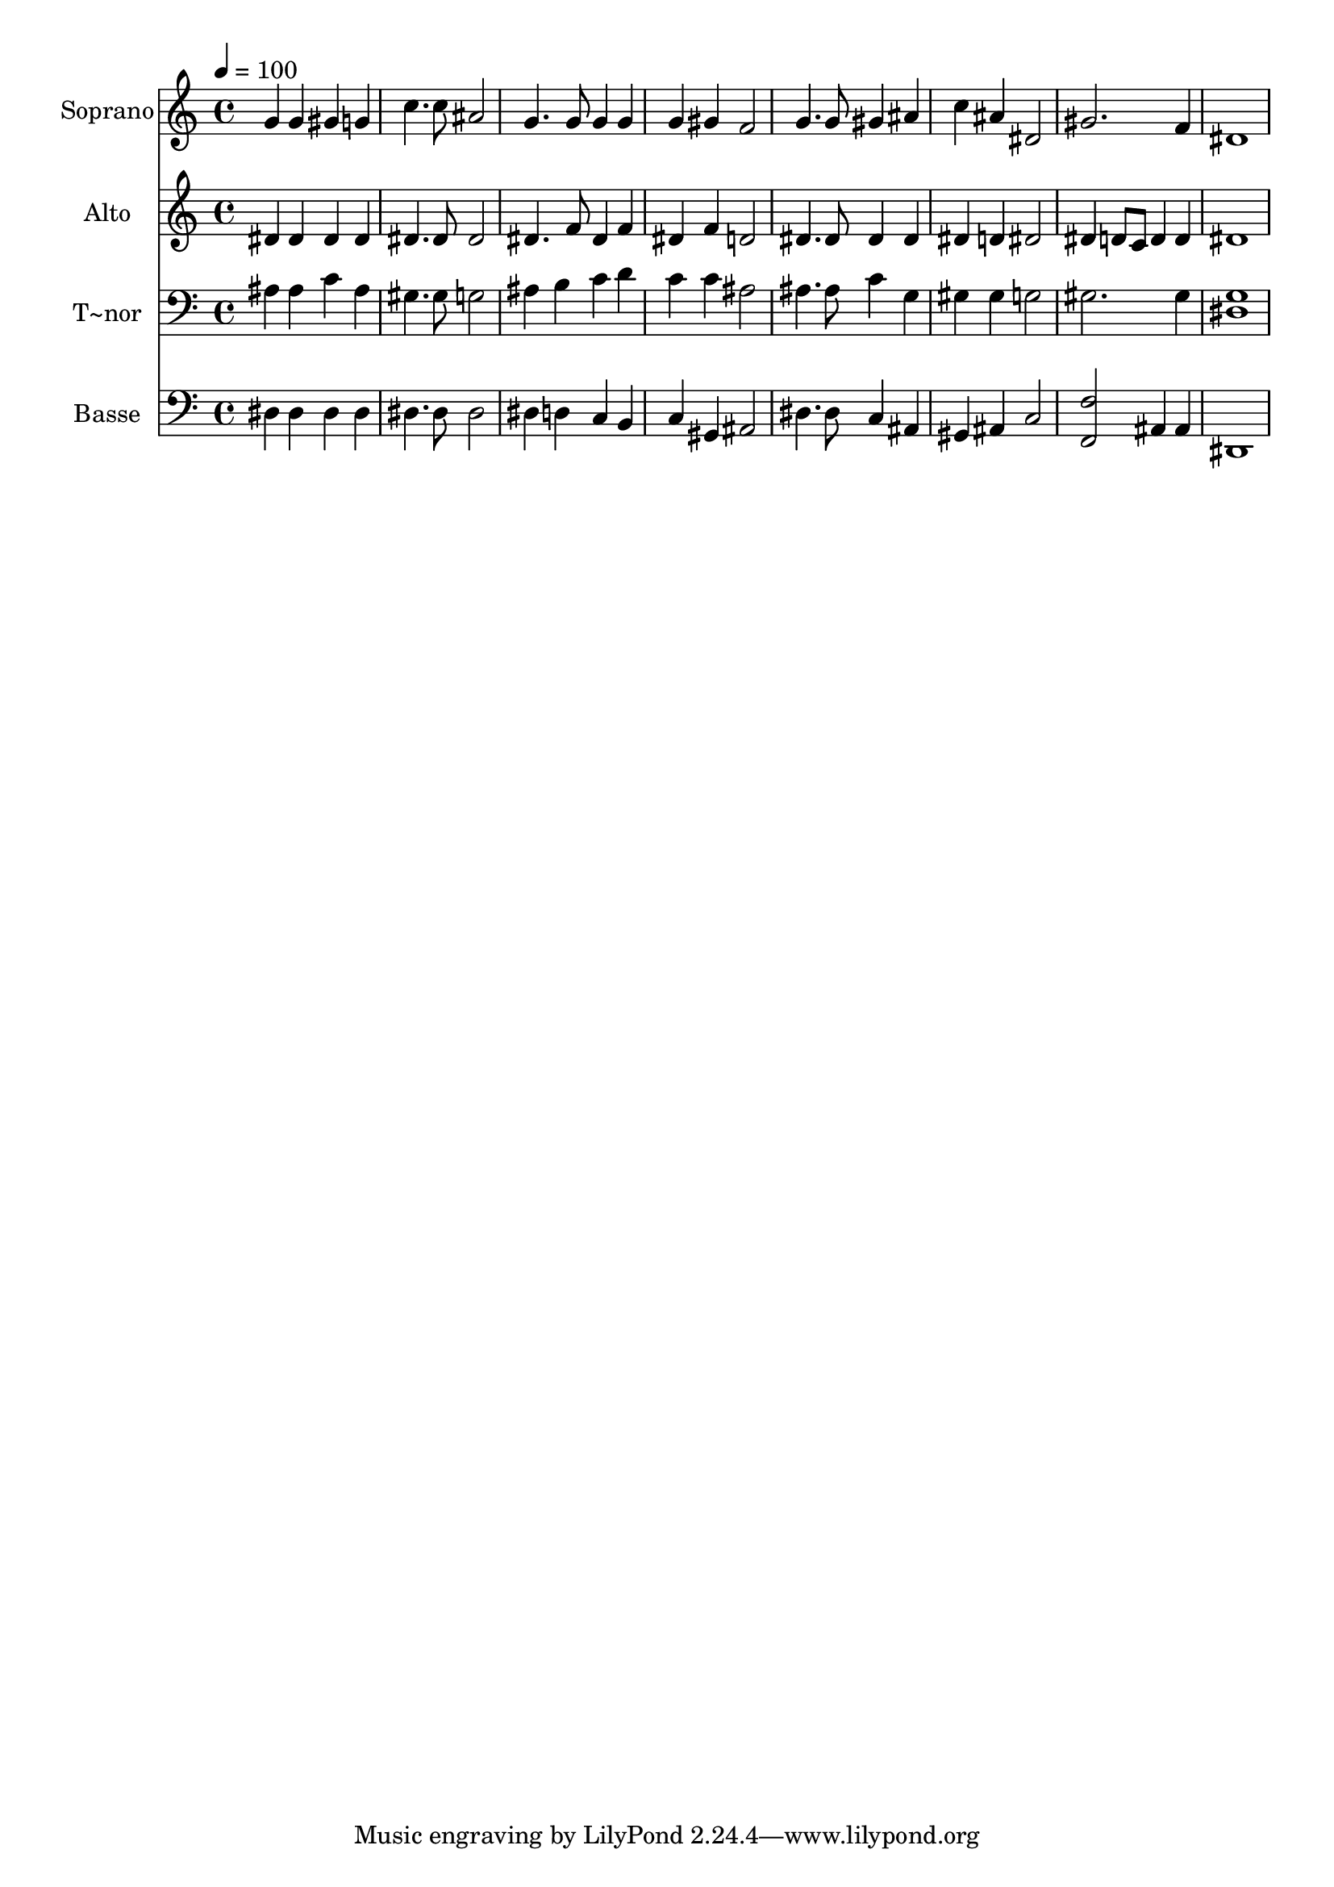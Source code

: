 % Lily was here -- automatically converted by /usr/bin/midi2ly from 357.mid
\version "2.14.0"

\layout {
  \context {
    \Voice
    \remove "Note_heads_engraver"
    \consists "Completion_heads_engraver"
    \remove "Rest_engraver"
    \consists "Completion_rest_engraver"
  }
}

trackAchannelA = {
  
  \time 4/4 
  
  \tempo 4 = 100 
  
}

trackA = <<
  \context Voice = voiceA \trackAchannelA
>>


trackBchannelA = {
  
  \set Staff.instrumentName = "Soprano"
  
}

trackBchannelB = \relative c {
  g''4 g gis g 
  | % 2
  c4. c8 ais2 
  | % 3
  g4. g8 g4 g 
  | % 4
  g gis f2 
  | % 5
  g4. g8 gis4 ais 
  | % 6
  c ais dis,2 
  | % 7
  gis2. f4 
  | % 8
  dis1 
  | % 9
  
}

trackB = <<
  \context Voice = voiceA \trackBchannelA
  \context Voice = voiceB \trackBchannelB
>>


trackCchannelA = {
  
  \set Staff.instrumentName = "Alto"
  
}

trackCchannelC = \relative c {
  dis'4 dis dis dis 
  | % 2
  dis4. dis8 dis2 
  | % 3
  dis4. f8 dis4 f 
  | % 4
  dis f d2 
  | % 5
  dis4. dis8 dis4 dis 
  | % 6
  dis d dis2 
  | % 7
  dis4 d8 c d4 d 
  | % 8
  dis1 
  | % 9
  
}

trackC = <<
  \context Voice = voiceA \trackCchannelA
  \context Voice = voiceB \trackCchannelC
>>


trackDchannelA = {
  
  \set Staff.instrumentName = "T~nor"
  
}

trackDchannelC = \relative c {
  ais'4 ais c ais 
  | % 2
  gis4. gis8 g2 
  | % 3
  ais4 b c d 
  | % 4
  c c ais2 
  | % 5
  ais4. ais8 c4 g 
  | % 6
  gis gis g2 
  | % 7
  gis2. gis4 
  | % 8
  <g dis >1 
  | % 9
  
}

trackD = <<

  \clef bass
  
  \context Voice = voiceA \trackDchannelA
  \context Voice = voiceB \trackDchannelC
>>


trackEchannelA = {
  
  \set Staff.instrumentName = "Basse"
  
}

trackEchannelC = \relative c {
  dis4 dis dis dis 
  | % 2
  dis4. dis8 dis2 
  | % 3
  dis4 d c b 
  | % 4
  c gis ais2 
  | % 5
  dis4. dis8 c4 ais 
  | % 6
  gis ais c2 
  | % 7
  <f, f' > ais4 ais 
  | % 8
  dis,1 
  | % 9
  
}

trackE = <<

  \clef bass
  
  \context Voice = voiceA \trackEchannelA
  \context Voice = voiceB \trackEchannelC
>>


\score {
  <<
    \context Staff=trackB \trackA
    \context Staff=trackB \trackB
    \context Staff=trackC \trackA
    \context Staff=trackC \trackC
    \context Staff=trackD \trackA
    \context Staff=trackD \trackD
    \context Staff=trackE \trackA
    \context Staff=trackE \trackE
  >>
  \layout {}
  \midi {}
}
